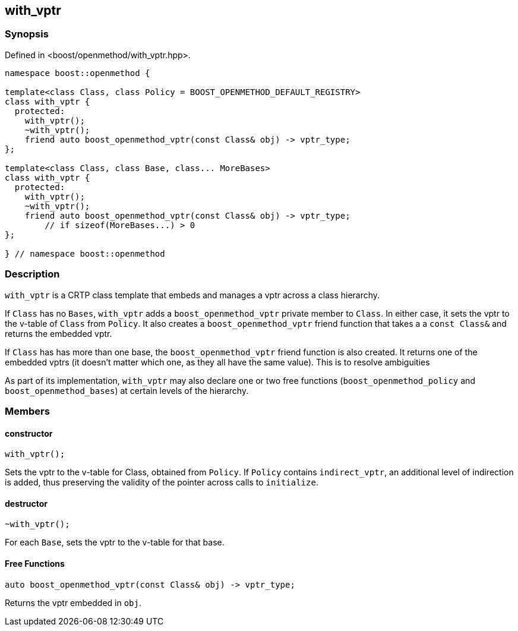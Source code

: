 
## with_vptr

### Synopsis

Defined in <boost/openmethod/with_vptr.hpp>.

```c++
namespace boost::openmethod {

template<class Class, class Policy = BOOST_OPENMETHOD_DEFAULT_REGISTRY>
class with_vptr {
  protected:
    with_vptr();
    ~with_vptr();
    friend auto boost_openmethod_vptr(const Class& obj) -> vptr_type;
};

template<class Class, class Base, class... MoreBases>
class with_vptr {
  protected:
    with_vptr();
    ~with_vptr();
    friend auto boost_openmethod_vptr(const Class& obj) -> vptr_type;
        // if sizeof(MoreBases...) > 0
};

} // namespace boost::openmethod
```

### Description

`with_vptr` is a CRTP class template that embeds and manages a vptr across a
class hierarchy.

If `Class` has no `Bases`, `with_vptr` adds a `boost_openmethod_vptr` private
member to `Class`. In either case, it sets the vptr to the v-table of `Class`
from `Policy`. It also creates a `boost_openmethod_vptr` friend function that
takes a a `const Class&` and returns the embedded vptr.

If `Class` has has more than one base, the `boost_openmethod_vptr` friend
function is also created. It returns one of the embedded vptrs (it doesn't
matter which one, as they all have the same value). This is to resolve
ambiguities

As part of its implementation, `with_vptr` may also declare one or two free
functions (`boost_openmethod_policy` and `boost_openmethod_bases`) at certain
levels of the hierarchy.

### Members

#### constructor

```c++
with_vptr();
```

Sets the vptr to the v-table for Class, obtained from `Policy`. If `Policy`
contains `indirect_vptr`, an additional level of indirection is added, thus
preserving the validity of the pointer across calls to `initialize`.


#### destructor

```c++
~with_vptr();
```

For each `Base`, sets the vptr to the v-table for that base.

#### Free Functions

```c++
auto boost_openmethod_vptr(const Class& obj) -> vptr_type;
```

Returns the vptr embedded in `obj`.
